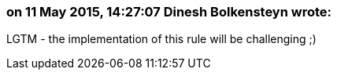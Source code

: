 === on 11 May 2015, 14:27:07 Dinesh Bolkensteyn wrote:
LGTM - the implementation of this rule will be challenging ;)

